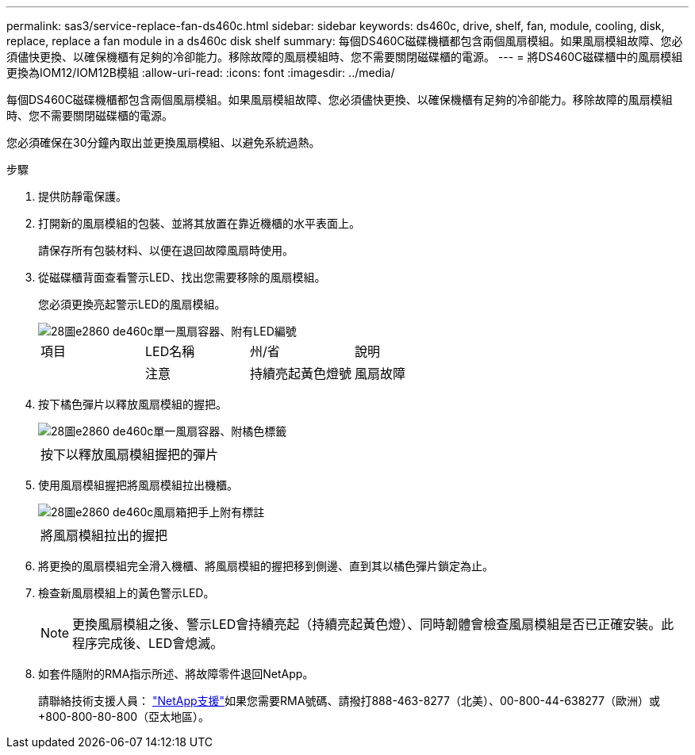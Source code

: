 ---
permalink: sas3/service-replace-fan-ds460c.html 
sidebar: sidebar 
keywords: ds460c, drive, shelf, fan, module, cooling, disk, replace, replace a fan module in a ds460c disk shelf 
summary: 每個DS460C磁碟機櫃都包含兩個風扇模組。如果風扇模組故障、您必須儘快更換、以確保機櫃有足夠的冷卻能力。移除故障的風扇模組時、您不需要關閉磁碟櫃的電源。 
---
= 將DS460C磁碟櫃中的風扇模組更換為IOM12/IOM12B模組
:allow-uri-read: 
:icons: font
:imagesdir: ../media/


[role="lead"]
每個DS460C磁碟機櫃都包含兩個風扇模組。如果風扇模組故障、您必須儘快更換、以確保機櫃有足夠的冷卻能力。移除故障的風扇模組時、您不需要關閉磁碟櫃的電源。

您必須確保在30分鐘內取出並更換風扇模組、以避免系統過熱。

.步驟
. 提供防靜電保護。
. 打開新的風扇模組的包裝、並將其放置在靠近機櫃的水平表面上。
+
請保存所有包裝材料、以便在退回故障風扇時使用。

. 從磁碟櫃背面查看警示LED、找出您需要移除的風扇模組。
+
您必須更換亮起警示LED的風扇模組。

+
image::../media/28_dwg_e2860_de460c_single_fan_canister_with_led_callout.gif[28圖e2860 de460c單一風扇容器、附有LED編號]

+
|===


| 項目 | LED名稱 | 州/省 | 說明 


 a| 
image:../media/legend_icon_01.png[""]
| 注意  a| 
持續亮起黃色燈號
 a| 
風扇故障

|===
. 按下橘色彈片以釋放風扇模組的握把。
+
image::../media/28_dwg_e2860_de460c_single_fan_canister_with_orange_tab_callout.gif[28圖e2860 de460c單一風扇容器、附橘色標籤]

+
|===


 a| 
image:../media/legend_icon_01.png[""]
| 按下以釋放風扇模組握把的彈片 
|===
. 使用風扇模組握把將風扇模組拉出機櫃。
+
image::../media/28_dwg_e2860_de460c_fan_canister_handle_with_callout.gif[28圖e2860 de460c風扇箱把手上附有標註]

+
|===


 a| 
image:../media/legend_icon_01.png[""]
| 將風扇模組拉出的握把 
|===
. 將更換的風扇模組完全滑入機櫃、將風扇模組的握把移到側邊、直到其以橘色彈片鎖定為止。
. 檢查新風扇模組上的黃色警示LED。
+

NOTE: 更換風扇模組之後、警示LED會持續亮起（持續亮起黃色燈）、同時韌體會檢查風扇模組是否已正確安裝。此程序完成後、LED會熄滅。

. 如套件隨附的RMA指示所述、將故障零件退回NetApp。
+
請聯絡技術支援人員： https://mysupport.netapp.com/site/global/dashboard["NetApp支援"]如果您需要RMA號碼、請撥打888-463-8277（北美）、00-800-44-638277（歐洲）或+800-800-80-800（亞太地區）。


